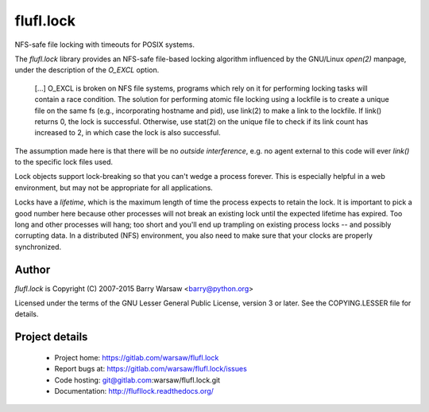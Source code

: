 ==========
flufl.lock
==========

NFS-safe file locking with timeouts for POSIX systems.

The `flufl.lock` library provides an NFS-safe file-based locking algorithm
influenced by the GNU/Linux `open(2)` manpage, under the description of the
`O_EXCL` option.

    [...] O_EXCL is broken on NFS file systems, programs which rely on it
    for performing locking tasks will contain a race condition.  The
    solution for performing atomic file locking using a lockfile is to
    create a unique file on the same fs (e.g., incorporating hostname and
    pid), use link(2) to make a link to the lockfile.  If link() returns
    0, the lock is successful.  Otherwise, use stat(2) on the unique file
    to check if its link count has increased to 2, in which case the lock
    is also successful.

The assumption made here is that there will be no *outside interference*,
e.g. no agent external to this code will ever `link()` to the specific lock
files used.

Lock objects support lock-breaking so that you can't wedge a process forever.
This is especially helpful in a web environment, but may not be appropriate
for all applications.

Locks have a *lifetime*, which is the maximum length of time the process
expects to retain the lock.  It is important to pick a good number here
because other processes will not break an existing lock until the expected
lifetime has expired.  Too long and other processes will hang; too short and
you'll end up trampling on existing process locks -- and possibly corrupting
data.  In a distributed (NFS) environment, you also need to make sure that
your clocks are properly synchronized.


Author
======

`flufl.lock` is Copyright (C) 2007-2015 Barry Warsaw <barry@python.org>

Licensed under the terms of the GNU Lesser General Public License, version 3
or later.  See the COPYING.LESSER file for details.


Project details
===============

 * Project home: https://gitlab.com/warsaw/flufl.lock
 * Report bugs at: https://gitlab.com/warsaw/flufl.lock/issues
 * Code hosting: git@gitlab.com:warsaw/flufl.lock.git
 * Documentation: http://flufllock.readthedocs.org/
